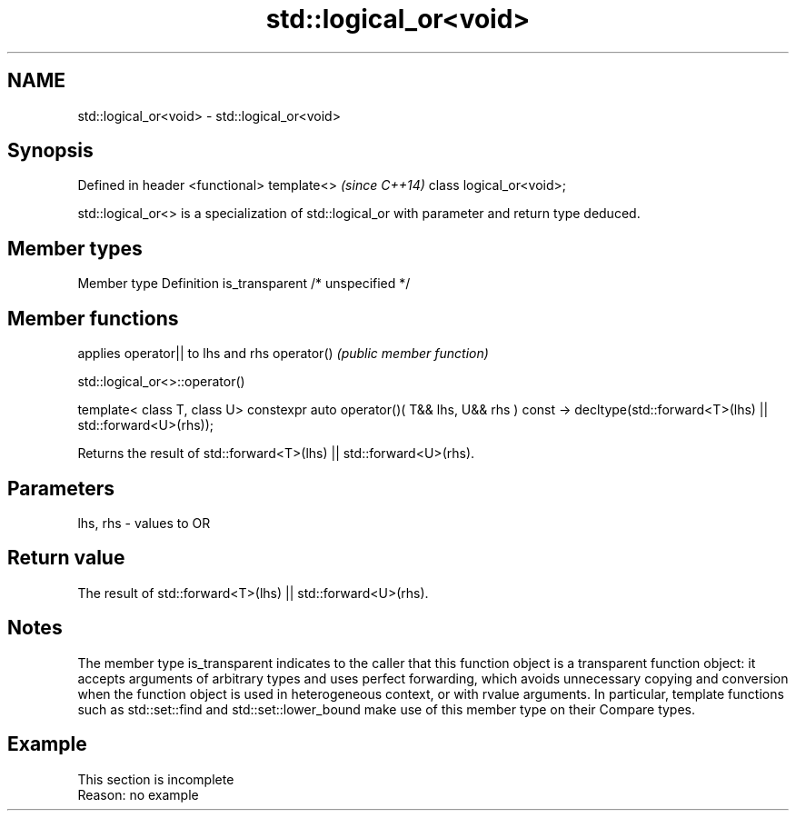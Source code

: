 .TH std::logical_or<void> 3 "2020.03.24" "http://cppreference.com" "C++ Standard Libary"
.SH NAME
std::logical_or<void> \- std::logical_or<void>

.SH Synopsis

Defined in header <functional>
template<>                      \fI(since C++14)\fP
class logical_or<void>;

std::logical_or<> is a specialization of std::logical_or with parameter and return type deduced.

.SH Member types


Member type    Definition
is_transparent /* unspecified */


.SH Member functions


           applies operator|| to lhs and rhs
operator() \fI(public member function)\fP


 std::logical_or<>::operator()


template< class T, class U>
constexpr auto operator()( T&& lhs, U&& rhs ) const
-> decltype(std::forward<T>(lhs) || std::forward<U>(rhs));

Returns the result of std::forward<T>(lhs) || std::forward<U>(rhs).

.SH Parameters


lhs, rhs - values to OR


.SH Return value

The result of std::forward<T>(lhs) || std::forward<U>(rhs).

.SH Notes

The member type is_transparent indicates to the caller that this function object is a transparent function object: it accepts arguments of arbitrary types and uses perfect forwarding, which avoids unnecessary copying and conversion when the function object is used in heterogeneous context, or with rvalue arguments. In particular, template functions such as std::set::find and std::set::lower_bound make use of this member type on their Compare types.

.SH Example


 This section is incomplete
 Reason: no example




